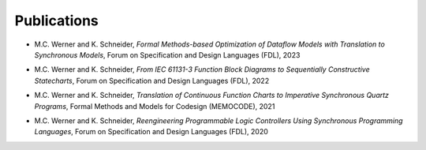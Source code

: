 Publications
============

.. publications:

-  M.C. Werner and K. Schneider, *Formal Methods-based Optimization of Dataflow Models with Translation to Synchronous Models*, Forum on Specification and Design Languages (FDL), 2023

.. |1| unicode:: U+0020

- M.C. Werner and K. Schneider, *From IEC 61131-3 Function Block Diagrams to Sequentially Constructive Statecharts*, Forum on Specification and Design Languages (FDL), 2022

.. |2| unicode:: U+0020

- M.C. Werner and K. Schneider, *Translation of Continuous Function Charts to Imperative Synchronous Quartz Programs*, Formal Methods and Models for Codesign (MEMOCODE), 2021

.. |3| unicode:: U+0020

- M.C. Werner and K. Schneider, *Reengineering Programmable Logic Controllers Using Synchronous Programming Languages*, Forum on Specification and Design Languages (FDL), 2020